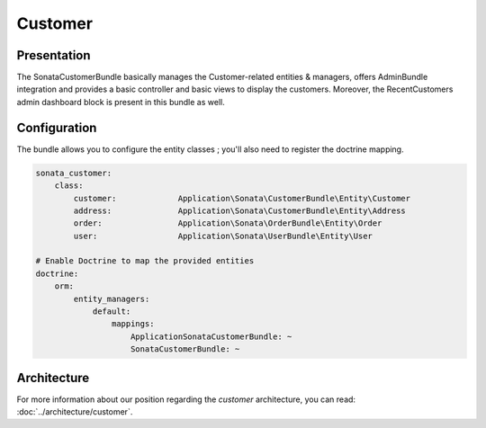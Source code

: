 .. index::
    single: Customer

========
Customer
========

Presentation
============


The SonataCustomerBundle basically manages the Customer-related entities & managers, offers AdminBundle integration and provides a basic controller and basic views to display the customers.
Moreover, the RecentCustomers admin dashboard block is present in this bundle as well.

Configuration
=============

The bundle allows you to configure the entity classes ; you'll also need to register the doctrine mapping.

.. code-block:: yaml

    sonata_customer:
        class:
            customer:             Application\Sonata\CustomerBundle\Entity\Customer
            address:              Application\Sonata\CustomerBundle\Entity\Address
            order:                Application\Sonata\OrderBundle\Entity\Order
            user:                 Application\Sonata\UserBundle\Entity\User

    # Enable Doctrine to map the provided entities
    doctrine:
        orm:
            entity_managers:
                default:
                    mappings:
                        ApplicationSonataCustomerBundle: ~
                        SonataCustomerBundle: ~

Architecture
============

For more information about our position regarding the *customer* architecture, you can read: :doc:`../architecture/customer`.